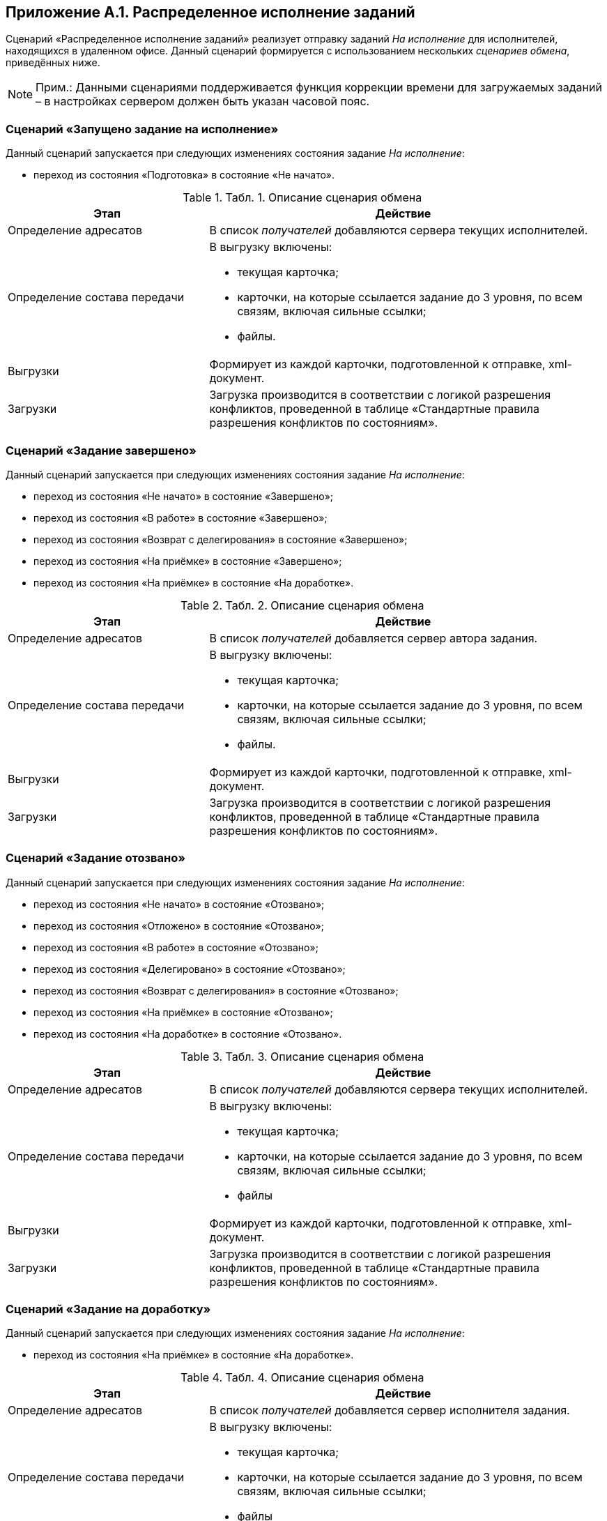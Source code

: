 [[ariaid-title1]]
== Приложение A.1. Распределенное исполнение заданий

Сценарий «Распределенное исполнение заданий» реализует отправку заданий [.dfn .term]_На исполнение_ для исполнителей, находящихся в удаленном офисе. Данный сценарий формируется с использованием нескольких [.dfn .term]_сценариев обмена_, приведённых ниже.

[NOTE]
====
[.note__title]#Прим.:# Данными сценариями поддерживается функция коррекции времени для загружаемых заданий – в настройках сервером должен быть указан часовой пояс.
====

=== Сценарий «Запущено задание на исполнение»

Данный сценарий запускается при следующих изменениях состояния задание [.dfn .term]_На исполнение_:

* переход из состояния «Подготовка» в состояние «Не начато».

.[.table--title-label]##Табл. 1. ##[.title]##Описание сценария обмена##
[width="99%",cols="34%,66%",options="header",]
|===
|Этап |Действие
|Определение адресатов |В список [.dfn .term]_получателей_ добавляются сервера текущих исполнителей.
|Определение состава передачи a|
В выгрузку включены:

* текущая карточка;
* карточки, на которые ссылается задание до 3 уровня, по всем связям, включая сильные ссылки;
* файлы.

|Выгрузки |Формирует из каждой карточки, подготовленной к отправке, xml-документ.
|Загрузки |Загрузка производится в соответствии с логикой разрешения конфликтов, проведенной в таблице «Стандартные правила разрешения конфликтов по состояниям».
|===

=== Сценарий «Задание завершено»

Данный сценарий запускается при следующих изменениях состояния задание [.dfn .term]_На исполнение_:

* переход из состояния «Не начато» в состояние «Завершено»;
* переход из состояния «В работе» в состояние «Завершено»;
* переход из состояния «Возврат с делегирования» в состояние «Завершено»;
* переход из состояния «На приёмке» в состояние «Завершено»;
* переход из состояния «На приёмке» в состояние «На доработке».

.[.table--title-label]##Табл. 2. ##[.title]##Описание сценария обмена##
[width="99%",cols="34%,66%",options="header",]
|===
|Этап |Действие
|Определение адресатов |В список [.dfn .term]_получателей_ добавляется сервер автора задания.
|Определение состава передачи a|
В выгрузку включены:

* текущая карточка;
* карточки, на которые ссылается задание до 3 уровня, по всем связям, включая сильные ссылки;
* файлы.

|Выгрузки |Формирует из каждой карточки, подготовленной к отправке, xml-документ.
|Загрузки |Загрузка производится в соответствии с логикой разрешения конфликтов, проведенной в таблице «Стандартные правила разрешения конфликтов по состояниям».
|===

=== Сценарий «Задание отозвано»

Данный сценарий запускается при следующих изменениях состояния задание [.dfn .term]_На исполнение_:

* переход из состояния «Не начато» в состояние «Отозвано»;
* переход из состояния «Отложено» в состояние «Отозвано»;
* переход из состояния «В работе» в состояние «Отозвано»;
* переход из состояния «Делегировано» в состояние «Отозвано»;
* переход из состояния «Возврат с делегирования» в состояние «Отозвано»;
* переход из состояния «На приёмке» в состояние «Отозвано»;
* переход из состояния «На доработке» в состояние «Отозвано».

.[.table--title-label]##Табл. 3. ##[.title]##Описание сценария обмена##
[width="99%",cols="34%,66%",options="header",]
|===
|Этап |Действие
|Определение адресатов |В список [.dfn .term]_получателей_ добавляются сервера текущих исполнителей.
|Определение состава передачи a|
В выгрузку включены:

* текущая карточка;
* карточки, на которые ссылается задание до 3 уровня, по всем связям, включая сильные ссылки;
* файлы

|Выгрузки |Формирует из каждой карточки, подготовленной к отправке, xml-документ.
|Загрузки |Загрузка производится в соответствии с логикой разрешения конфликтов, проведенной в таблице «Стандартные правила разрешения конфликтов по состояниям».
|===

=== Сценарий «Задание на доработку»

Данный сценарий запускается при следующих изменениях состояния задание [.dfn .term]_На исполнение_:

* переход из состояния «На приёмке» в состояние «На доработке».

.[.table--title-label]##Табл. 4. ##[.title]##Описание сценария обмена##
[width="99%",cols="34%,66%",options="header",]
|===
|Этап |Действие
|Определение адресатов |В список [.dfn .term]_получателей_ добавляется сервер исполнителя задания.
|Определение состава передачи a|
В выгрузку включены:

* текущая карточка;
* карточки, на которые ссылается задание до 3 уровня, по всем связям, включая сильные ссылки;
* файлы

|Выгрузки |Формирует из каждой карточки, подготовленной к отправке, xml-документ.
|Загрузки |Загрузка производится в соответствии с логикой разрешения конфликтов, проведенной в таблице «Стандартные правила разрешения конфликтов по состояниям».
|===

=== Сценарий «Задание отклонено»

Данный сценарий запускается при следующих изменениях состояния задание [.dfn .term]_На исполнение_:

* переход из состояния «Не начато» в состояние «Отклонено»;
* переход из состояния «В работе» в состояние «Отклонено»;
* переход из состояния «Делегировано» в состояние «Отклонено».

.[.table--title-label]##Табл. 5. ##[.title]##Описание сценария обмена##
[width="99%",cols="34%,66%",options="header",]
|===
|Этап |Действие
|Определение адресатов |В список [.dfn .term]_получателей_ добавляется сервер автора задания.
|Определение состава передачи a|
В выгрузку включены:

* текущая карточка;
* карточки, на которые ссылается задание до 3 уровня, по всем связям, включая сильные ссылки;
* файлы

|Выгрузки |Формирует из каждой карточки, подготовленной к отправке, xml-документ.
|Загрузки |Загрузка производится в соответствии с логикой разрешения конфликтов, проведенной в таблице «Стандартные правила разрешения конфликтов по состояниям».
|===

=== Сценарий «Задание на приемку»

Данный сценарий запускается при следующих изменениях состояния задание [.dfn .term]_На исполнение_:

* переход из состояния «Не начато» в состояние «На приёмке»;
* переход из состояния «В работе» в состояние «На приёмке»;
* переход из состояния «Возврат с делегирования» в состояние «На приёмке»;
* переход из состояния «На доработке» в состояние «На приёмке».

.[.table--title-label]##Табл. 6. ##[.title]##Описание сценария обмена##
[width="99%",cols="34%,66%",options="header",]
|===
|Этап |Действие
|Определение адресатов |В список [.dfn .term]_получателей_ добавляется сервер контролера задания.
|Определение состава передачи a|
В выгрузку включены:

* текущая карточка;
* карточки, на которые ссылается задание до 3 уровня, по всем связям, включая сильные ссылки;
* файлы

|Выгрузки |Формирует из каждой карточки, подготовленной к отправке, xml-документ.
|Загрузки |Загрузка производится в соответствии с логикой разрешения конфликтов, проведенной в таблице «Стандартные правила разрешения конфликтов по состояниям».
|===

=== Сценарий «Задание делегировано»

Данный сценарий запускается при следующих изменениях состояния задание [.dfn .term]_На исполнение_:

* переход из состояния «Не начато» в состояние «Делегировано»;
* переход из состояния «Отложено» в состояние «Делегировано»;
* переход из состояния «В работе» в состояние «Делегировано»;
* переход из состояния «Делегировано» в состояние «Делегировано».

.[.table--title-label]##Табл. 7. ##[.title]##Описание сценария обмена##
[width="99%",cols="34%,66%",options="header",]
|===
|Этап |Действие
|Определение адресатов |В список [.dfn .term]_получателей_ добавляются сервера текущих исполнителей.
|Определение состава передачи a|
В выгрузку включены:

* текущая карточка;
* карточки, на которые ссылается задание до 3 уровня, по всем связям, включая сильные ссылки;
* файлы

|Выгрузки |Формирует из каждой карточки, подготовленной к отправке, xml-документ.
|Загрузки |Загрузка производится в соответствии с логикой разрешения конфликтов, проведенной в таблице «Стандартные правила разрешения конфликтов по состояниям».
|===

=== Сценарий «Задание в работу»

Данный сценарий запускается при следующих изменениях состояния задание [.dfn .term]_На исполнение_:

* переход из состояния «Не начато» в состояние «В работе»;
* переход из состояния «Отложено» в состояние «В работе»;
* переход из состояния «Делегировано» в состояние «В работе»;
* переход из состояния «Возврат с делегирования» в состояние «В работе».

.[.table--title-label]##Табл. 8. ##[.title]##Описание сценария обмена##
[width="99%",cols="34%,66%",options="header",]
|===
|Этап |Действие
|Определение адресатов |В список [.dfn .term]_получателей_ добавляется сервер автора.
|Определение состава передачи a|
В выгрузку включены:

* текущая карточка;
* карточки, на которые ссылается задание до 3 уровня, по всем связям, включая сильные ссылки;
* файлы

|Выгрузки |Формирует из каждой карточки, подготовленной к отправке, xml-документ.
|Загрузки |Загрузка производится в соответствии с логикой разрешения конфликтов, проведенной в таблице «Стандартные правила разрешения конфликтов по состояниям».
|===

=== Стандартные правила разрешения конфликтов по состояниям

Ниже приведена схема разрешения конфликтов при загрузке данных у [.keyword]*Получателя*. На пересечении состояний используется условное обозначение: «+» – данные перезаписываются на новые, «-» – перезапись не выполняется.

.[.table--title-label]##Табл. 9. ##[.title]##Схема разрешения конфликтов##
[cols=",,,,,",]
|===
| |*Состояние задания у Получателя* | | | |
|*Состояние импортируемой карточки* |Делегировано |Возврат с делегирования |На приёмке |На доработке |Завершено
|Подготовка |- |- |- |- |-
|Не начато |- |- |- |- |-
|Отклонено |+ |+ |- |- |-
|Отложено |+ |+ |- |- |-
|Отозвано |+ |+ |+ |+ |-
|В работе |- |- |- |- |-
|Делегировано |- |+ |- |- |-
|Возврат с делегирования |+ |- |- |- |-
|На приёмке |+ |+ |- |+ |-
|На доработке |+ |+ |+ |- |-
|Завершено |+ |+ |+ |+ |+
|===

.[.table--title-label]##Табл. 10. ##[.title]##Продолжение таблицы "Схема разрешения конфликтов"##
[cols=",,,,,,",]
|===
| |*Состояние задания у Получателя* | | | | |
|*Состояние импортируемой карточки* |Подготовка |Не начато |Отклонено |Отложено |Отозвано |В работе
|Подготовка |- |- |- |- |- |-
|Не начато |- |- |- |- |- |-
|Отклонено |- |+ |- |+ |- |+
|Отложено |- |+ |- |- |- |+
|Отозвано |- |+ |+ |+ |- |+
|В работе |- |+ |- |+ |- |-
|Делегировано |- |+ |- |- |- |+
|Возврат с делегирования |- |+ |- |- |- |+
|На приёмке |- |+ |- |+ |- |+
|На доработке |- |+ |- |+ |- |+
|Завершено |- |+ |- |+ |- |+
|===

*На уровень выше:* xref:../topics/Appendix_A.adoc[Приложение A. Базовые сценарии обмена]
